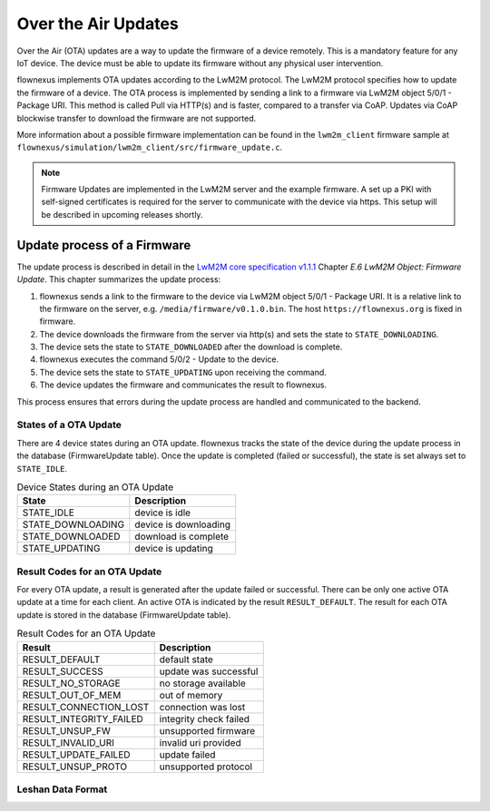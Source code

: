 Over the Air Updates
====================

Over the Air (OTA) updates are a way to update the firmware of a device
remotely. This is a mandatory feature for any IoT device. The device must be
able to update its firmware without any physical user intervention.

flownexus implements OTA updates according to the LwM2M protocol. The LwM2M
protocol specifies how to update the firmware of a device. The OTA process is
implemented by sending a link to a firmware via LwM2M object 5/0/1 - Package
URI. This method is called Pull via HTTP(s) and is faster, compared to a
transfer via CoAP. Updates via CoAP blockwise transfer to download the firmware
are not supported.

More information about a possible firmware implementation can be found in the
``lwm2m_client`` firmware sample at
``flownexus/simulation/lwm2m_client/src/firmware_update.c``.

.. note::

   Firmware Updates are implemented in the LwM2M server and the example
   firmware. A set up a PKI with self-signed certificates is required for the
   server to communicate with the device via https. This setup will be
   described in upcoming releases shortly.

Update process of a Firmware
----------------------------

The update process is described in detail in the `LwM2M core specification
v1.1.1`_ Chapter *E.6 LwM2M Object: Firmware Update*. This chapter summarizes
the update process:

1. flownexus sends a link to the firmware to the device via LwM2M object 5/0/1
   - Package URI. It is a relative link to the firmware on the server, e.g.
   ``/media/firmware/v0.1.0.bin``. The host ``https://flownexus.org`` is
   fixed in firmware.
2. The device downloads the firmware from the server via http(s) and sets the
   state to ``STATE_DOWNLOADING``.
3. The device sets the state to ``STATE_DOWNLOADED`` after the download is
   complete.
4. flownexus executes the command 5/0/2 - Update to the device.
5. The device sets the state to ``STATE_UPDATING`` upon receiving the command.
6. The device updates the firmware and communicates the result to flownexus.

This process ensures that errors during the update process are handled and
communicated to the backend.

States of a OTA Update
......................

There are 4 device states during an OTA update. flownexus tracks the state of
the device during the update process in the database (FirmwareUpdate table).
Once the update is completed (failed or successful), the state is set always
set to ``STATE_IDLE``.


.. table:: Device States during an OTA Update

   +-------------------+-----------------------+
   | State             | Description           |
   +===================+=======================+
   | STATE_IDLE        | device is idle        |
   +-------------------+-----------------------+
   | STATE_DOWNLOADING | device is downloading |
   +-------------------+-----------------------+
   | STATE_DOWNLOADED  | download is complete  |
   +-------------------+-----------------------+
   | STATE_UPDATING    | device is updating    |
   +-------------------+-----------------------+

Result Codes for an OTA Update
..............................

For every OTA update, a result is generated after the update failed or
successful. There can be only one active OTA update at a time for each client.
An active OTA is indicated by the result ``RESULT_DEFAULT``. The result for
each OTA update is stored in the database (FirmwareUpdate table).

.. table:: Result Codes for an OTA Update

   +-------------------------+------------------------+
   | Result                  | Description            |
   +=========================+========================+
   | RESULT_DEFAULT          | default state          |
   +-------------------------+------------------------+
   | RESULT_SUCCESS          | update was successful  |
   +-------------------------+------------------------+
   | RESULT_NO_STORAGE       | no storage available   |
   +-------------------------+------------------------+
   | RESULT_OUT_OF_MEM       | out of memory          |
   +-------------------------+------------------------+
   | RESULT_CONNECTION_LOST  | connection was lost    |
   +-------------------------+------------------------+
   | RESULT_INTEGRITY_FAILED | integrity check failed |
   +-------------------------+------------------------+
   | RESULT_UNSUP_FW         | unsupported firmware   |
   +-------------------------+------------------------+
   | RESULT_INVALID_URI      | invalid uri provided   |
   +-------------------------+------------------------+
   | RESULT_UPDATE_FAILED    | update failed          |
   +-------------------------+------------------------+
   | RESULT_UNSUP_PROTO      | unsupported protocol   |
   +-------------------------+------------------------+


.. _LwM2M core specification v1.1.1: https://www.openmobilealliance.org/release/LightweightM2M/V1_1_1-20190617-A/OMA-TS-LightweightM2M_Core-V1_1_1-20190617-A.pdf


Leshan Data Format
..................
